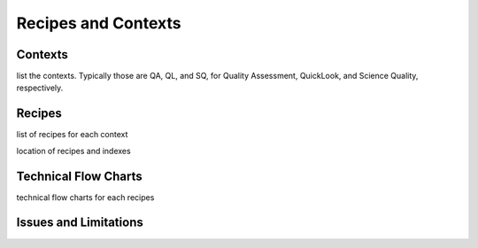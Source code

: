 .. recipes:

********************
Recipes and Contexts
********************

Contexts
========
list the contexts.  Typically those are QA, QL, and SQ, for Quality 
Assessment, QuickLook, and Science Quality, respectively.

Recipes
=======
list of recipes for each context

location of recipes and indexes

Technical Flow Charts
=====================
technical flow charts for each recipes

Issues and Limitations
======================
